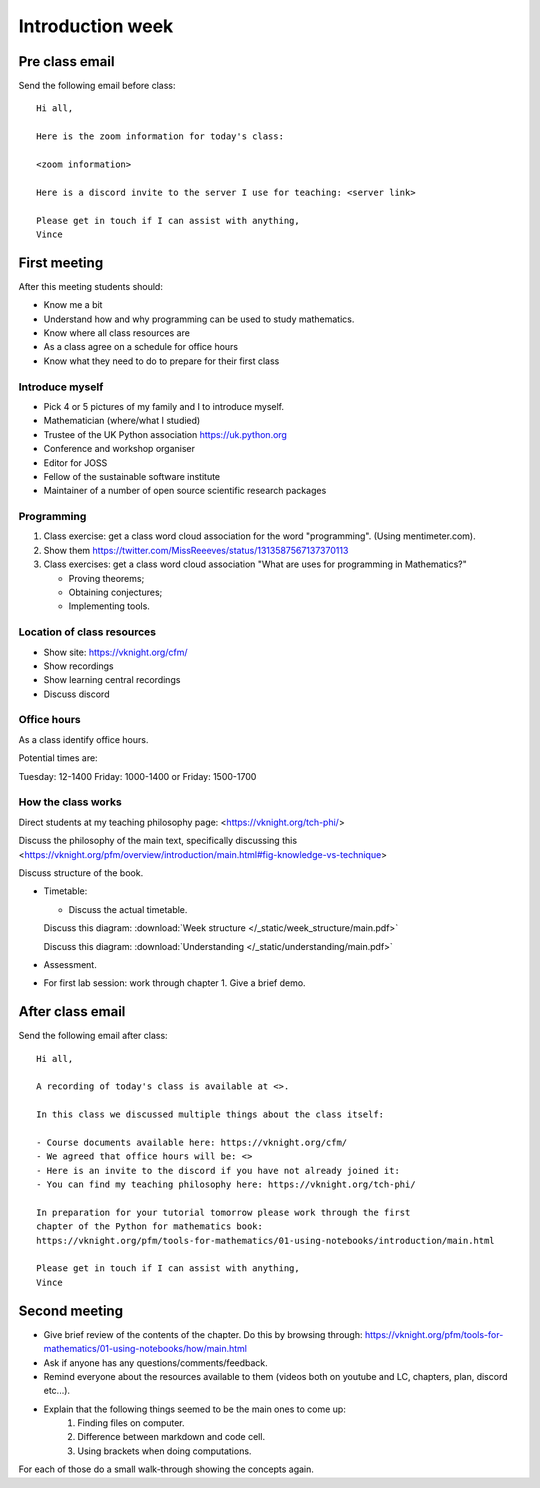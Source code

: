 .. cfm documentation master file, created by
   sphinx-quickstart on Thu Oct  8 17:52:43 2020.
   You can adapt this file completely to your liking, but it should at least
   contain the root `toctree` directive.

Introduction week
=================

Pre class email
---------------

Send the following email before class::

    Hi all,

    Here is the zoom information for today's class:

    <zoom information>

    Here is a discord invite to the server I use for teaching: <server link>

    Please get in touch if I can assist with anything,
    Vince

First meeting
-------------

After this meeting students should:

- Know me a bit
- Understand how and why programming can be used to study mathematics.
- Know where all class resources are
- As a class agree on a schedule for office hours
- Know what they need to do to prepare for their first class

Introduce myself
****************

- Pick 4 or 5 pictures of my family and I to introduce myself.
- Mathematician (where/what I studied)
- Trustee of the UK Python association https://uk.python.org
- Conference and workshop organiser
- Editor for JOSS
- Fellow of the sustainable software institute
- Maintainer of a number of open source scientific research packages

Programming
***********

1. Class exercise: get a class word cloud association for the word "programming". (Using mentimeter.com).
2. Show them https://twitter.com/MissReeeves/status/1313587567137370113
3. Class exercises: get a class word cloud association "What are uses for programming
   in Mathematics?"

   - Proving theorems;
   - Obtaining conjectures;
   - Implementing tools.

Location of class resources
***************************

- Show site: https://vknight.org/cfm/
- Show recordings
- Show learning central recordings
- Discuss discord

Office hours
************

As a class identify office hours.

Potential times are:

Tuesday: 12-1400
Friday: 1000-1400
or
Friday: 1500-1700


How the class works
*******************

Direct students at my teaching philosophy page: <https://vknight.org/tch-phi/>

Discuss the philosophy of the main text, specifically discussing this
<https://vknight.org/pfm/overview/introduction/main.html#fig-knowledge-vs-technique>

Discuss structure of the book.

- Timetable:

  - Discuss the actual timetable.

  Discuss this diagram: :download:`Week structure </_static/week_structure/main.pdf>`

  Discuss this diagram: :download:`Understanding </_static/understanding/main.pdf>`

- Assessment.

- For first lab session: work through chapter 1. Give a brief demo.

After class email
-----------------

Send the following email after class::

    Hi all,

    A recording of today's class is available at <>.

    In this class we discussed multiple things about the class itself:

    - Course documents available here: https://vknight.org/cfm/
    - We agreed that office hours will be: <>
    - Here is an invite to the discord if you have not already joined it:
    - You can find my teaching philosophy here: https://vknight.org/tch-phi/

    In preparation for your tutorial tomorrow please work through the first
    chapter of the Python for mathematics book:
    https://vknight.org/pfm/tools-for-mathematics/01-using-notebooks/introduction/main.html

    Please get in touch if I can assist with anything,
    Vince


Second meeting
--------------

- Give brief review of the contents of the chapter. Do this by browsing
  through: https://vknight.org/pfm/tools-for-mathematics/01-using-notebooks/how/main.html
- Ask if anyone has any questions/comments/feedback.
- Remind everyone about the resources available to them (videos both on youtube
  and LC, chapters, plan, discord etc...).
- Explain that the following things seemed to be the main ones to come up:
    1. Finding files on computer.
    2. Difference between markdown and code cell.
    3. Using brackets when doing computations.

For each of those do a small walk-through showing the concepts again.

